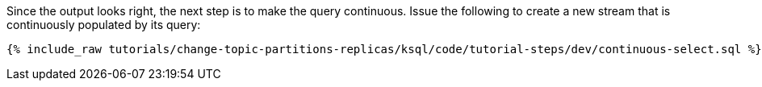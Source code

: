 Since the output looks right, the next step is to make the query continuous. Issue the following to create a new stream that is continuously populated by its query:

+++++
<pre class="snippet"><code class="sql">{% include_raw tutorials/change-topic-partitions-replicas/ksql/code/tutorial-steps/dev/continuous-select.sql %}</code></pre>
+++++
